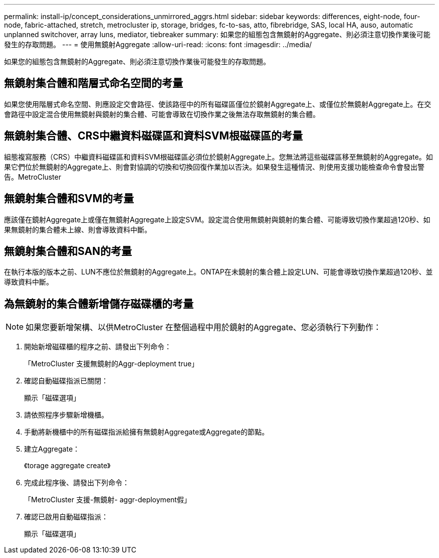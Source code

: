 ---
permalink: install-ip/concept_considerations_unmirrored_aggrs.html 
sidebar: sidebar 
keywords: differences, eight-node, four-node, fabric-attached, stretch, metrocluster ip, storage, bridges, fc-to-sas, atto, fibrebridge, SAS, local HA, auso, automatic unplanned switchover, array luns, mediator, tiebreaker 
summary: 如果您的組態包含無鏡射的Aggregate、則必須注意切換作業後可能發生的存取問題。 
---
= 使用無鏡射Aggregate
:allow-uri-read: 
:icons: font
:imagesdir: ../media/


[role="lead"]
如果您的組態包含無鏡射的Aggregate、則必須注意切換作業後可能發生的存取問題。



== 無鏡射集合體和階層式命名空間的考量

如果您使用階層式命名空間、則應設定交會路徑、使該路徑中的所有磁碟區僅位於鏡射Aggregate上、或僅位於無鏡射Aggregate上。在交會路徑中設定混合使用無鏡射與鏡射的集合體、可能會導致在切換作業之後無法存取無鏡射的集合體。



== 無鏡射集合體、CRS中繼資料磁碟區和資料SVM根磁碟區的考量

組態複寫服務（CRS）中繼資料磁碟區和資料SVM根磁碟區必須位於鏡射Aggregate上。您無法將這些磁碟區移至無鏡射的Aggregate。如果它們位於無鏡射的Aggregate上、則會對協調的切換和切換回復作業加以否決。如果發生這種情況、則使用支援功能檢查命令會發出警告。MetroCluster



== 無鏡射集合體和SVM的考量

應該僅在鏡射Aggregate上或僅在無鏡射Aggregate上設定SVM。設定混合使用無鏡射與鏡射的集合體、可能導致切換作業超過120秒、如果無鏡射的集合體未上線、則會導致資料中斷。



== 無鏡射集合體和SAN的考量

在執行本版的版本之前、LUN不應位於無鏡射的Aggregate上。ONTAP在未鏡射的集合體上設定LUN、可能會導致切換作業超過120秒、並導致資料中斷。



== 為無鏡射的集合體新增儲存磁碟櫃的考量


NOTE: 如果您要新增架構、以供MetroCluster 在整個過程中用於鏡射的Aggregate、您必須執行下列動作：

. 開始新增磁碟櫃的程序之前、請發出下列命令：
+
「MetroCluster 支援無鏡射的Aggr-deployment true」

. 確認自動磁碟指派已關閉：
+
顯示「磁碟選項」

. 請依照程序步驟新增機櫃。
. 手動將新機櫃中的所有磁碟指派給擁有無鏡射Aggregate或Aggregate的節點。
. 建立Aggregate：
+
《torage aggregate create》

. 完成此程序後、請發出下列命令：
+
「MetroCluster 支援-無鏡射- aggr-deployment假」

. 確認已啟用自動磁碟指派：
+
顯示「磁碟選項」


